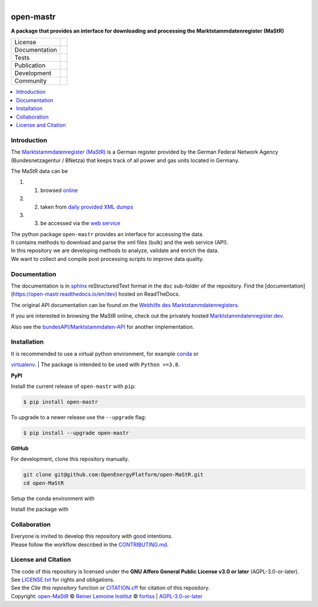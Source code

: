 ﻿
.. figure:: https://www.marktstammdatenregister.de/MaStRHilfe/img/logo_MaStR.svg
    :align: left
    :target: https://github.com/OpenEnergyPlatform/open-MaStR
    :alt: MaStR logo

==========
open-mastr
==========

**A package that provides an interface for downloading and processing the Marktstammdatenregister (MaStR)**

.. list-table::
   :widths: auto

   * - License
     - |badge_license|
   * - Documentation
     - |badge_rtd|
   * - Tests
     - |badge_ci|
   * - Publication
     - |badge_pypi| |badge_zenodo|
   * - Development
     - |badge_issue_open| |badge_issue_closes| |badge_pr_open| |badge_pr_closes|
   * - Community
     - |badge_contributing| |badge_contributors| |badge_repo_counts|

.. contents::
    :depth: 2
    :local:
    :backlinks: top

Introduction
============

The `Marktstammdatenregister (MaStR) <https://www.marktstammdatenregister.de/MaStR>`_ is a German register 
provided by the German Federal Network Agency (Bundesnetzagentur / BNetza) that keeps track of all power and gas units located in Germany.

The MaStR data can be
 
#. 1. browsed `online <https://www.marktstammdatenregister.de/MaStR>`_
#. 2. taken from `daily provided XML dumps <https://www.marktstammdatenregister.de/MaStR/Datendownload>`_
#. 3. be accessed via the `web service <https://www.marktstammdatenregister.de/MaStRHilfe/subpages/webdienst.html>`_

| The python package ``open-mastr`` provides an interface for accessing the data. 
| It contains methods to download and parse the xml files (bulk) and the web service (API).
| In this repository we are developing methods to analyze, validate and enrich the data.
| We want to collect and compile post processing scripts to improve data quality.


Documentation
=============

The documentation is in `sphinx
<http://www.sphinx-doc.org/en/stable/>`_ reStructuredText format 
in the ``doc`` sub-folder of the repository.
Find the [documentation](https://open-mastr.readthedocs.io/en/dev) hosted on ReadTheDocs.

The original API documentation can be found on the `Webhilfe des Marktstammdaten­registers <https://www.marktstammdatenregister.de/MaStRHilfe/subpages/webdienst.html>`_.

If you are interested in browsing the MaStR online, check out the
privately hosted `Marktstammdatenregister.dev <https://marktstammdatenregister.dev/>`_.

Also see the `bundesAPI/Marktstammdaten-API <https://github.com/bundesAPI/marktstammdaten-api>`_ for another implementation.


Installation
============

| It is recommended to use a virtual python environment, for example `conda <https://docs.conda.io/en/latest/miniconda.html>`_ or 
`virtualenv <https://virtualenv.pypa.io/en/latest/installation.html>`_.
| The package is intended to be used with ``Python >=3.8``.


**PyPI**

Install the current release of ``open-mastr`` with ``pip``:

.. code-block:: python

    $ pip install open-mastr

To upgrade to a newer release use the ``--upgrade`` flag:

.. code-block:: python

    $ pip install --upgrade open-mastr


**GitHub**

For development, clone this repository manually.

.. code-block:: bash

    git clone git@github.com:OpenEnergyPlatform/open-MaStR.git
    cd open-MaStR

Setup the conda environment with

.. code-block:: bash
    conda env create -f environment.yml


Install the package with

.. code-block:: bash
    python setup.py install



Collaboration
=============
| Everyone is invited to develop this repository with good intentions.
| Please follow the workflow described in the `CONTRIBUTING.md <CONTRIBUTING.md>`_.


License and Citation
====================
| The code of this repository is licensed under the **GNU Affero General Public License v3.0 or later** (AGPL-3.0-or-later).
| See `LICENSE.txt <LICENSE.txt>`_ for rights and obligations.
| See the *Cite this repository* function or `CITATION.cff <CITATION.cff>`_ for citation of this repository.
| Copyright: `open-MaStR <https://github.com/OpenEnergyPlatform/open-MaStR/>`_ © `Reiner Lemoine Institut <https://reiner-lemoine-institut.de/>`_ © `fortiss <https://www.fortiss.org/>`_  | `AGPL-3.0-or-later <https://www.gnu.org/licenses/agpl-3.0.txt>`_


.. |badge_license| image:: https://img.shields.io/github/license/OpenEnergyPlatform/open-MaStR
    :target: LICENSE.txt
    :alt: License

.. |badge_rtd| image:: https://readthedocs.org/projects/oemof-solph/badge/?style=flat
    :target: https://open-mastr.readthedocs.io/en/latest/
    :alt: Read the Docs

.. |badge_ci| image:: https://github.com/OpenEnergyPlatform/open-MaStR/workflows/CI/badge.svg
    :alt: GitHub Actions

.. |badge_pypi| image:: https://img.shields.io/pypi/v/open-mastr.svg
    :target: https://pypi.org/project/open-mastr/
    :alt: PyPI Package latest release

.. |badge_zenodo| image:: https://zenodo.org/badge/DOI/10.5281/zenodo.6807426.svg
    :target: https://doi.org/10.5281/zenodo.6807426
    :alt: Zenodo

.. |badge_issue_open| image:: https://img.shields.io/github/issues-raw/OpenEnergyPlatform/open-MaStR
    :alt: open issues

.. |badge_issue_closes| image:: https://img.shields.io/github/issues-closed-raw/OpenEnergyPlatform/open-MaStR
    :alt: closes issues

.. |badge_pr_open| image:: https://img.shields.io/github/issues-pr-raw/OpenEnergyPlatform/open-MaStR
    :alt: closes issues

.. |badge_pr_closes| image:: https://img.shields.io/github/issues-pr-closed-raw/OpenEnergyPlatform/open-MaStR
    :alt: closes issues

.. |badge_contributing| image:: https://img.shields.io/badge/contributions-welcome-brightgreen.svg?style=flat
    :alt: contributions

.. |badge_contributors| image:: https://img.shields.io/badge/all_contributors-1-orange.svg?style=flat-square
    :alt: contributors

.. |badge_repo_counts| image:: http://hits.dwyl.com/OpenEnergyPlatform/open-MaStR.svg
    :alt: counter
